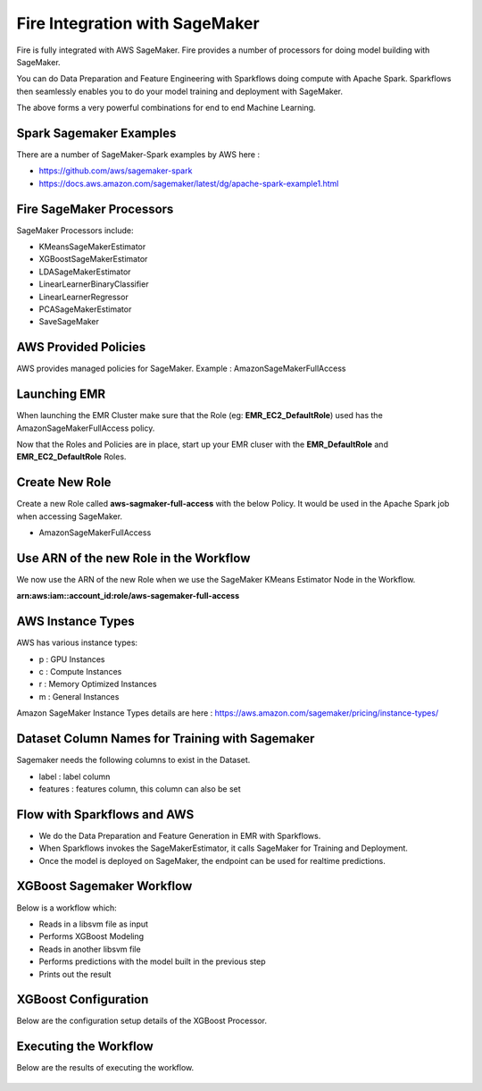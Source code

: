 Fire Integration with SageMaker
========================

Fire is fully integrated with AWS SageMaker. Fire provides a number of processors for doing model building with SageMaker.

You can do Data Preparation and Feature Engineering with Sparkflows doing compute with Apache Spark. Sparkflows then seamlessly enables you to do your model training and deployment with SageMaker.

The above forms a very powerful combinations for end to end Machine Learning.

Spark Sagemaker Examples
------------------------

There are a number of SageMaker-Spark examples by AWS here : 

* https://github.com/aws/sagemaker-spark
* https://docs.aws.amazon.com/sagemaker/latest/dg/apache-spark-example1.html


Fire SageMaker Processors
------------------

SageMaker Processors include:

* KMeansSageMakerEstimator
* XGBoostSageMakerEstimator 
* LDASageMakerEstimator
* LinearLearnerBinaryClassifier
* LinearLearnerRegressor
* PCASageMakerEstimator
* SaveSageMaker

AWS Provided Policies
-----

AWS provides managed policies for SageMaker. Example : AmazonSageMakerFullAccess

Launching EMR
------------

When launching the EMR Cluster make sure that the Role (eg: **EMR_EC2_DefaultRole**) used has the AmazonSageMakerFullAccess policy. 

Now that the Roles and Policies are in place, start up your EMR cluser with the **EMR_DefaultRole** and  **EMR_EC2_DefaultRole** Roles.

Create New Role
--------------

Create a new Role called **aws-sagmaker-full-access** with the below Policy. It would be used in the Apache Spark job when accessing SageMaker.

* AmazonSageMakerFullAccess

Use ARN of the new Role in the Workflow
----------------

We now use the ARN of the new Role when we use the SageMaker KMeans Estimator Node in the Workflow.

**arn:aws:iam::account_id:role/aws-sagemaker-full-access**


AWS Instance Types
------------------

AWS has various instance types:

* p : GPU Instances
* c : Compute Instances
* r : Memory Optimized Instances
* m : General Instances

Amazon SageMaker Instance Types details are here : https://aws.amazon.com/sagemaker/pricing/instance-types/


Dataset Column Names for Training with Sagemaker
------------------------------------------------

Sagemaker needs the following columns to exist in the Dataset.

* label : label column
* features : features column, this column can also be set


Flow with Sparkflows and AWS
---------------------------

* We do the Data Preparation and Feature Generation in EMR with Sparkflows.
* When Sparkflows invokes the SageMakerEstimator, it calls SageMaker for Training and Deployment.
* Once the model is deployed on SageMaker, the endpoint can be used for realtime predictions.

XGBoost Sagemaker Workflow
---------------------

Below is a workflow which:

* Reads in a libsvm file as input
* Performs XGBoost Modeling
* Reads in another libsvm file
* Performs predictions with the model built in the previous step
* Prints out the result

.. figure:: ../_assets/aws/sagemaker-xgboost-workflow-2.png
   :alt: SageMaker XGBoost 
   :align: center
   
XGBoost Configuration
---------------

Below are the configuration setup details of the XGBoost Processor.

.. figure:: ../_assets/aws/sagemaker-xgboost-configuration-1.png
   :alt: SageMaker XGBoost Configuration
   :align: center

   
Executing the Workflow
------------------

Below are the results of executing the workflow.

.. figure:: ../_assets/aws/sagemaker-xgboost-execute-1.png
   :alt: SageMaker XGBoost Execution
   :align: center
   
   



